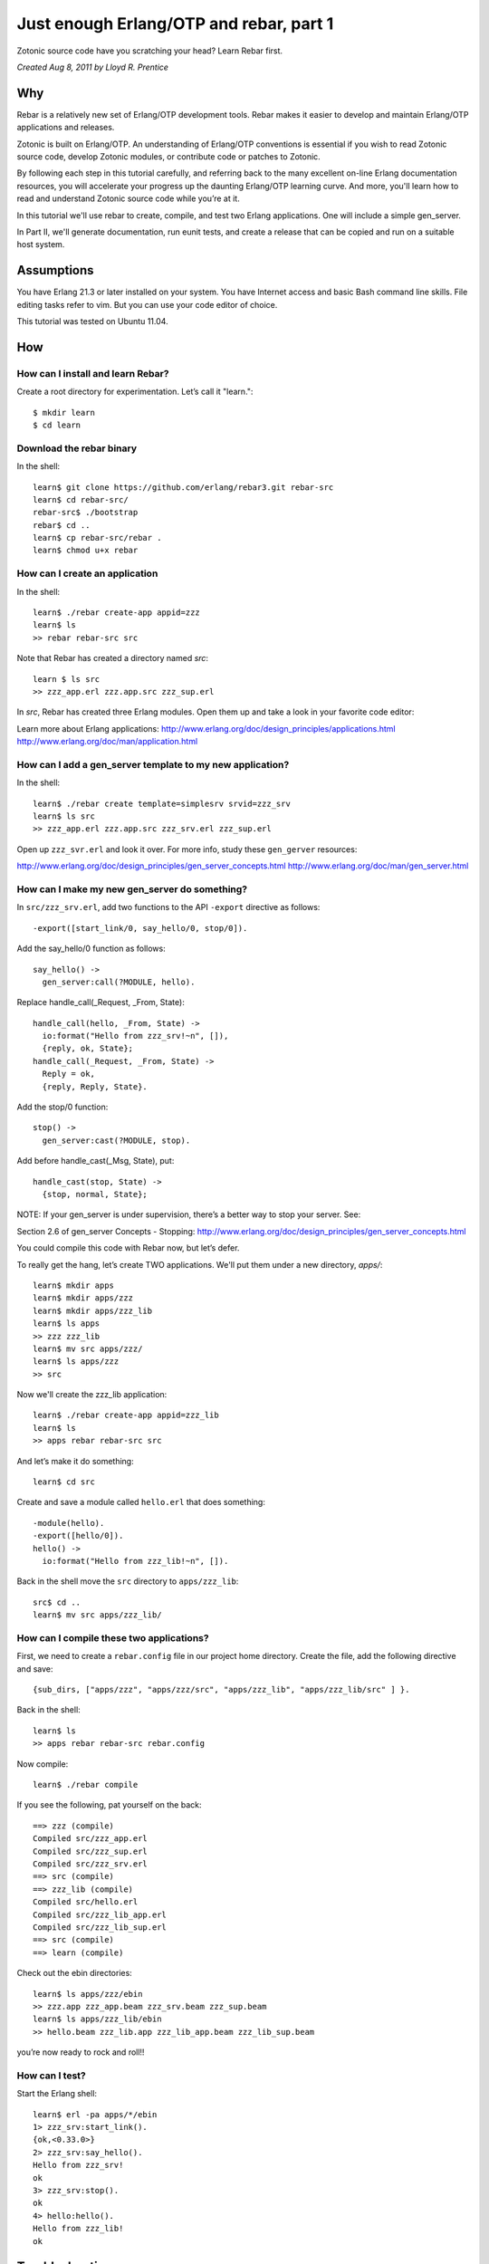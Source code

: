 .. _cookbook-otp1:

Just enough Erlang/OTP and rebar, part 1
========================================

Zotonic source code have you scratching your head? Learn Rebar first.

`Created Aug 8, 2011 by Lloyd R. Prentice`

Why
---

Rebar is a relatively new set of Erlang/OTP development tools. Rebar
makes it easier to develop and maintain Erlang/OTP applications and
releases.

Zotonic is built on Erlang/OTP. An understanding of Erlang/OTP
conventions is essential if you wish to read Zotonic source code,
develop Zotonic modules, or contribute code or patches to Zotonic.

By following each step in this tutorial carefully, and referring back
to the many excellent on-line Erlang documentation resources, you will
accelerate your progress up the daunting Erlang/OTP learning
curve. And more, you'll learn how to read and understand Zotonic
source code while you’re at it.

In this tutorial we'll use rebar to create, compile, and test two
Erlang applications. One will include a simple gen_server.

In Part II, we'll generate documentation, run eunit tests, and create
a release that can be copied and run on a suitable host system.

Assumptions
-----------

You have Erlang 21.3 or later installed on your system. You have
Internet access and basic Bash command line skills. File editing tasks
refer to vim. But you can use your code editor of choice.

This tutorial was tested on Ubuntu 11.04.

How
---

How can I install and learn Rebar?
...................................
Create a root directory for experimentation. Let’s call it "learn."::

  $ mkdir learn
  $ cd learn

Download the rebar binary
.........................
In the shell::

  learn$ git clone https://github.com/erlang/rebar3.git rebar-src
  learn$ cd rebar-src/
  rebar-src$ ./bootstrap
  rebar$ cd ..
  learn$ cp rebar-src/rebar .
  learn$ chmod u+x rebar

How can I create an application
...............................
In the shell::

  learn$ ./rebar create-app appid=zzz
  learn$ ls
  >> rebar rebar-src src

Note that Rebar has created a directory named `src`::

  learn $ ls src
  >> zzz_app.erl zzz.app.src zzz_sup.erl

In `src`, Rebar has created three Erlang modules. Open them up and
take a look in your favorite code editor:

Learn more about Erlang applications:
http://www.erlang.org/doc/design_principles/applications.html
http://www.erlang.org/doc/man/application.html

How can I add a gen_server template to my new application?
..........................................................
In the shell::

  learn$ ./rebar create template=simplesrv srvid=zzz_srv
  learn$ ls src
  >> zzz_app.erl zzz.app.src zzz_srv.erl zzz_sup.erl

Open up ``zzz_svr.erl`` and look it over. For more info, study these ``gen_gerver`` resources:

http://www.erlang.org/doc/design_principles/gen_server_concepts.html
http://www.erlang.org/doc/man/gen_server.html

.. highlight: erlang

How can I make my new gen_server do something?
..............................................

In ``src/zzz_srv.erl``, add two functions to the API ``-export`` directive as follows::

  -export([start_link/0, say_hello/0, stop/0]).

Add the say_hello/0 function as follows::

  say_hello() ->
    gen_server:call(?MODULE, hello).

Replace handle_call(_Request, _From, State)::

  handle_call(hello, _From, State) ->
    io:format("Hello from zzz_srv!~n", []),
    {reply, ok, State};
  handle_call(_Request, _From, State) ->
    Reply = ok,
    {reply, Reply, State}.

Add the stop/0 function::

  stop() ->
    gen_server:cast(?MODULE, stop).

Add before handle_cast(_Msg, State), put::

  handle_cast(stop, State) ->
    {stop, normal, State};

NOTE: If your gen_server is under supervision, there’s a better way to stop your server. See:

Section 2.6 of gen_server Concepts - Stopping:
http://www.erlang.org/doc/design_principles/gen_server_concepts.html

You could compile this code with Rebar now, but let’s defer.

To really get the hang, let’s create TWO applications. We'll put them under a new directory, `apps/`::

  learn$ mkdir apps
  learn$ mkdir apps/zzz
  learn$ mkdir apps/zzz_lib
  learn$ ls apps
  >> zzz zzz_lib
  learn$ mv src apps/zzz/
  learn$ ls apps/zzz
  >> src

Now we'll create the zzz_lib application::

  learn$ ./rebar create-app appid=zzz_lib
  learn$ ls
  >> apps rebar rebar-src src

And let’s make it do something::

  learn$ cd src

Create and save a module called ``hello.erl`` that does something::

  -module(hello).
  -export([hello/0]).
  hello() ->
    io:format("Hello from zzz_lib!~n", []).

Back in the shell move the ``src`` directory to ``apps/zzz_lib``::

  src$ cd ..
  learn$ mv src apps/zzz_lib/

How can I compile these two applications?
.........................................

First, we need to create a ``rebar.config`` file in our project home
directory. Create the file, add the following directive and save::

  {sub_dirs, ["apps/zzz", "apps/zzz/src", "apps/zzz_lib", "apps/zzz_lib/src" ] }.

Back in the shell::

  learn$ ls
  >> apps rebar rebar-src rebar.config

Now compile::

  learn$ ./rebar compile

If you see the following, pat yourself on the back::

  ==> zzz (compile)
  Compiled src/zzz_app.erl
  Compiled src/zzz_sup.erl
  Compiled src/zzz_srv.erl
  ==> src (compile)
  ==> zzz_lib (compile)
  Compiled src/hello.erl
  Compiled src/zzz_lib_app.erl
  Compiled src/zzz_lib_sup.erl
  ==> src (compile)
  ==> learn (compile)

Check out the ebin directories::

  learn$ ls apps/zzz/ebin
  >> zzz.app zzz_app.beam zzz_srv.beam zzz_sup.beam
  learn$ ls apps/zzz_lib/ebin
  >> hello.beam zzz_lib.app zzz_lib_app.beam zzz_lib_sup.beam

you’re now ready to rock and roll!!

How can I test?
...............

Start the Erlang shell::

  learn$ erl -pa apps/*/ebin
  1> zzz_srv:start_link().
  {ok,<0.33.0>}
  2> zzz_srv:say_hello().
  Hello from zzz_srv!
  ok
  3> zzz_srv:stop().
  ok
  4> hello:hello().
  Hello from zzz_lib!
  ok

Troubleshooting
---------------

I got an error when I compiled. What now?

make sure your ``rebar.config`` directive, as shown above, is correct.

Make sure you have this directory structure:

.. code-block:: bash

  learn$ tree
  .
  apps
  │   ├── zzz
  │   │   ├── _build
  │   │   └── src
  │   │       ├── zzz_app.erl
  │   │       ├── zzz.app.src
  │   │       ├── zzz_srv.erl
  │   │       └── zzz_sup.erl
  │   └── zzz_lib
  │   │   ├── _build
  │       └── src
  │           ├── hello.erl
  │           ├── zzz_lib_app.erl
  │           ├── zzz_lib.app.src
  │           └── zzz_lib_sup.erl
  ├── rebar
  └── rebar.config

Fix any source code errors, and recompile::

  learn$ ./rebar compile

What you've learned
-------------------

You've now had a good soak in basic Erlang/OTP conventions and
Erlang. You can install Rebar, create Erlang/OTP applications, and
compile them. You've also created a simple gen_server.

Where to go from here
---------------------

Study the online and printed Erlang documentation upside and
sideways. Skim to see what’s there, then reread everytime you have a
problem. You'll be an Erlang/OTP wizard before you know it.

References on the web
---------------------

Getting Started:
https://github.com/erlang/rebar3/wiki/Getting-started

Damn Technology:
http://damntechnology.blogspot.com/

How to create, build, and run an Erlang OTP application using Rebar:
http://skeptomai.com/?p=56#sec-3

Commands:
https://github.com/erlang/rebar3/wiki/Rebar-commands

Erlang App. Management with Rebar:
http://erlang-as-is.blogspot.com/2011/04/erlang-app-management-with-rebar-alan.html

Dizzy Smith – Building Erlang Applications with Rebar:
http://ontwik.com/erlang/dizzy-smith-building-erlang-applications-with-rebar/

Rebar Demo using ibrowse:
http://vimeo.com/8311407

rebar / rebar.config.sample:
https://github.com/basho/rebar/blob/master/rebar.config.sample?source=cc

Books
-----

Programming Erlang: Software for a Concurrent World:
http://www.amazon.com/Programming-Erlang-Software-Concurrent-World/dp/193435600X

Erlang Programming:
http://www.amazon.com/ERLANG-Programming-Francesco-Cesarini/dp/0596518188/ref=pd_sim_b_1

Erlang and OTP in Action:
http://www.amazon.com/Erlang-OTP-Action-Martin-Logan/dp/1933988789/ref=pd_sim_b_1
